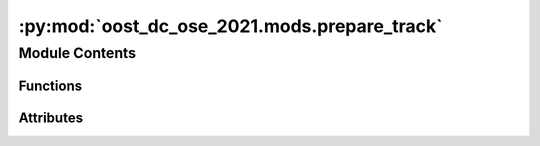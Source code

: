 :py:mod:`oost_dc_ose_2021.mods.prepare_track`
=============================================

.. py:module:: oost_dc_ose_2021.mods.prepare_track


Module Contents
---------------


Functions
~~~~~~~~~

.. autoapisummary::

   oost_dc_ose_2021.mods.prepare_track.preprocess_track
   oost_dc_ose_2021.mods.prepare_track.prepare_track



Attributes
~~~~~~~~~~

.. autoapisummary::

   oost_dc_ose_2021.mods.prepare_track.log
   oost_dc_ose_2021.mods.prepare_track.b
   oost_dc_ose_2021.mods.prepare_track.pb


.. py:data:: log

   

.. py:function:: preprocess_track(ds: xarray.Dataset, min_lon: float = -66, max_lon: float = -54, min_lat: float = 32, max_lat: float = 44, min_time: str = '2016-12-01', max_time: str = '2018-02-01')

   Check presence of time, lat, lon coordinates
   Set units to longitude, latitude, ssh variable
   Set range of longitude between -180 and 180
   Selecting SSH variable
   Filter values between min_max values for lat, lon and time

   Args:
       ds: Dataset
       min_lon: min longitude value
       max_lon: max longitude value
       min_lat: min latitude value
       max_lat: max latitude value
       min_time: min time value
       max_time: max time value

   Returns: xarray.Dataset



.. py:function:: prepare_track(input_paths: str | Sequence[str], output_path: str, preprocess: Callable[[xarray.Dataset], xarray.Dataset], sort_paths: bool = True)

   Open multifile dataset to be contatenated by time apply processing and write output

   Args:
       input_paths (str | Path | Sequence): path(s) to input netcdf file(s)
       output_path (str): path where to write the output
       preprocess (callable): function to apply to each netcdf
       sort_paths (bool): whether to sort input_paths before concatenation


.. py:data:: b

   

.. py:data:: pb

   

